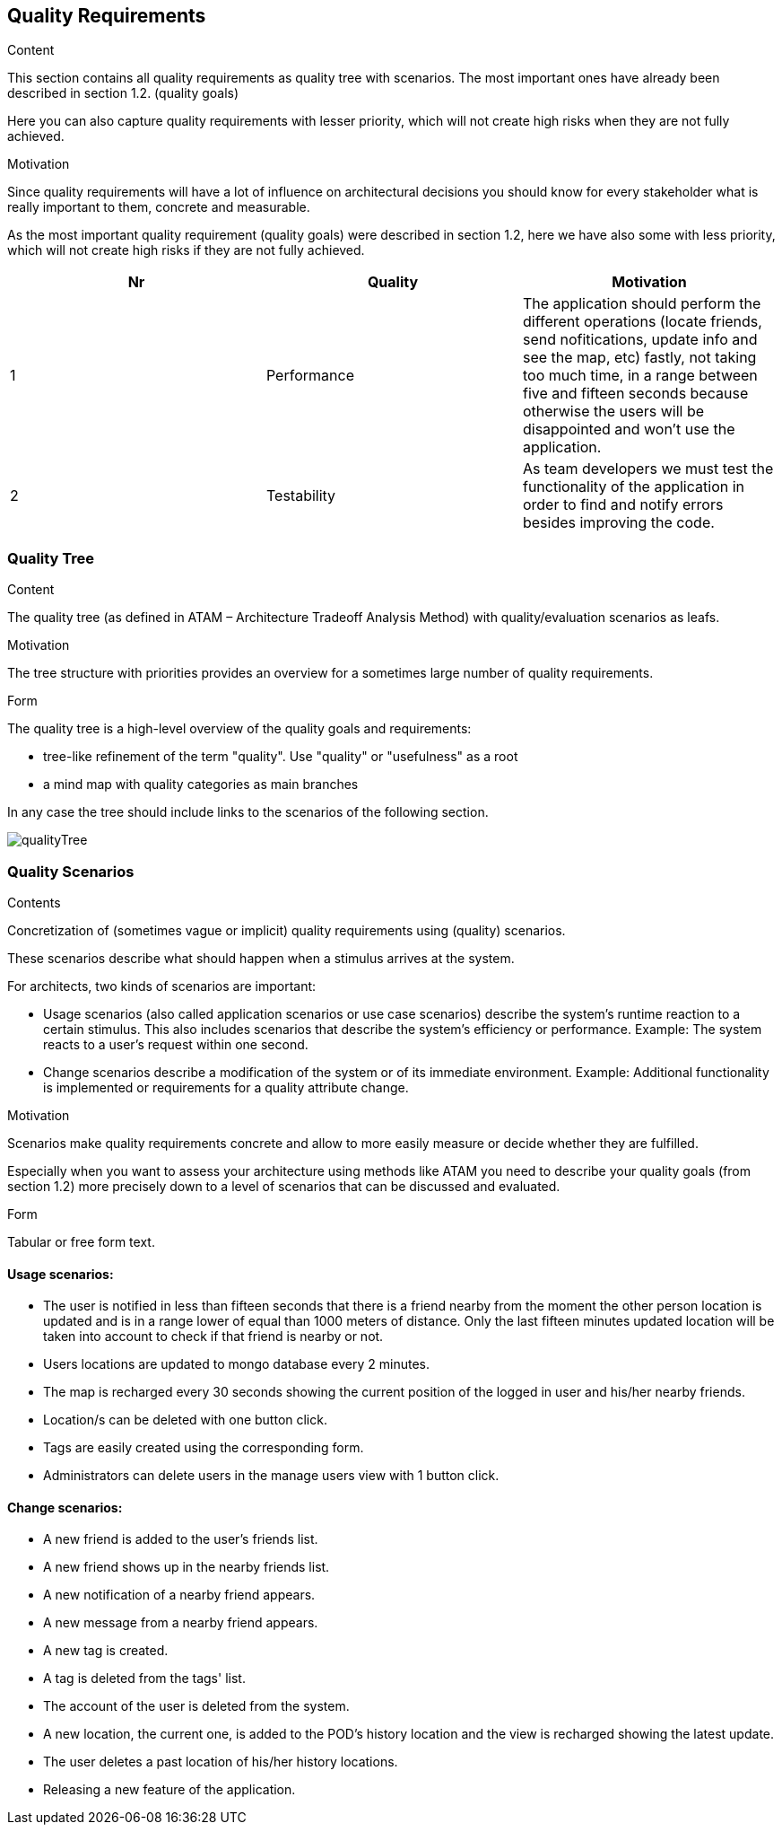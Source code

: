 [[section-quality-scenarios]]
== Quality Requirements


[role="arc42help"]
****

.Content
This section contains all quality requirements as quality tree with scenarios. The most important ones have already been described in section 1.2. (quality goals)

Here you can also capture quality requirements with lesser priority,
which will not create high risks when they are not fully achieved.

.Motivation
Since quality requirements will have a lot of influence on architectural
decisions you should know for every stakeholder what is really important to them,
concrete and measurable.
****

As the most important quality requirement (quality goals) were described in section 1.2, here we have also some with less priority, which will not create high risks if they are not fully achieved.

[options="header"]
|===
|Nr|Quality|Motivation
| 1 | Performance | The application should perform the different operations (locate friends, send nofitications, update info and see the map, etc) fastly, not taking too much time, in a range between five and fifteen seconds because otherwise the users will be disappointed and won't use the application.
| 2 | Testability | As team developers we must test the functionality of the application in order to find and notify errors besides improving the code.
|===

=== Quality Tree

[role="arc42help"]
****
.Content
The quality tree (as defined in ATAM – Architecture Tradeoff Analysis Method) with quality/evaluation scenarios as leafs.

.Motivation
The tree structure with priorities provides an overview for a sometimes large number of quality requirements.

.Form
The quality tree is a high-level overview of the quality goals and requirements:

* tree-like refinement of the term "quality". Use "quality" or "usefulness" as a root
* a mind map with quality categories as main branches

In any case the tree should include links to the scenarios of the following section.
****

// image::https://github.com/Arquisoft/radarin_en2b/tree/master/webapp/docs/images/qualityTree.png[GitHub quality tree]

// image::images/qualityTree.png[]

image:qualityTree.png[]

=== Quality Scenarios

[role="arc42help"]
****
.Contents
Concretization of (sometimes vague or implicit) quality requirements using (quality) scenarios.

These scenarios describe what should happen when a stimulus arrives at the system.

For architects, two kinds of scenarios are important:

* Usage scenarios (also called application scenarios or use case scenarios) describe the system’s runtime reaction to a certain stimulus. This also includes scenarios that describe the system’s efficiency or performance. Example: The system reacts to a user’s request within one second.
* Change scenarios describe a modification of the system or of its immediate environment. Example: Additional functionality is implemented or requirements for a quality attribute change.

.Motivation
Scenarios make quality requirements concrete and allow to
more easily measure or decide whether they are fulfilled.

Especially when you want to assess your architecture using methods like
ATAM you need to describe your quality goals (from section 1.2)
more precisely down to a level of scenarios that can be discussed and evaluated.

.Form
Tabular or free form text.
****

==== Usage scenarios:
* The user is notified in less than fifteen seconds that there is a friend nearby from the moment the other person location is updated and is in a range lower of equal than 1000 meters of distance. Only the last fifteen minutes updated location will be taken into account to check if that friend is nearby or not.
* Users locations are updated to mongo database every 2 minutes.
* The map is recharged every 30 seconds showing the current position of the logged in user and his/her nearby friends. 
* Location/s can be deleted with one button click.
* Tags are easily created using the corresponding form.
* Administrators can delete users in the manage users view with 1 button click.
	
==== Change scenarios:
* A new friend is added to the user's friends list.
* A new friend shows up in the nearby friends list.
* A new notification of a nearby friend appears.
* A new message from a nearby friend appears.
* A new tag is created.
* A tag is deleted from the tags' list.
* The account of the user is deleted from the system.
* A new location, the current one, is added to the POD's history location and the view is recharged showing the latest update.
* The user deletes a past location of his/her history locations.
* Releasing a new feature of the application.
